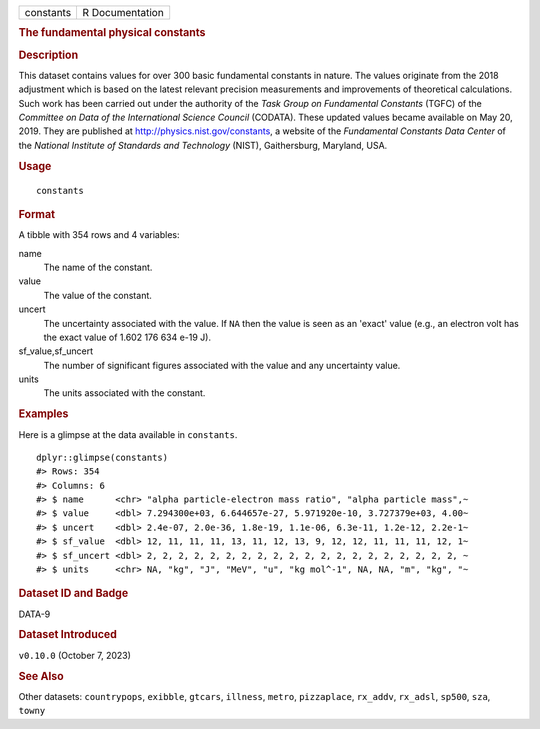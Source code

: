.. container::

   .. container::

      ========= ===============
      constants R Documentation
      ========= ===============

      .. rubric:: The fundamental physical constants
         :name: the-fundamental-physical-constants

      .. rubric:: Description
         :name: description

      This dataset contains values for over 300 basic fundamental
      constants in nature. The values originate from the 2018 adjustment
      which is based on the latest relevant precision measurements and
      improvements of theoretical calculations. Such work has been
      carried out under the authority of the *Task Group on Fundamental
      Constants* (TGFC) of the *Committee on Data of the International
      Science Council* (CODATA). These updated values became available
      on May 20, 2019. They are published at
      http://physics.nist.gov/constants, a website of the *Fundamental
      Constants Data Center* of the *National Institute of Standards and
      Technology* (NIST), Gaithersburg, Maryland, USA.

      .. rubric:: Usage
         :name: usage

      ::

         constants

      .. rubric:: Format
         :name: format

      A tibble with 354 rows and 4 variables:

      name
         The name of the constant.

      value
         The value of the constant.

      uncert
         The uncertainty associated with the value. If ``NA`` then the
         value is seen as an 'exact' value (e.g., an electron volt has
         the exact value of 1.602 176 634 e-19 J).

      sf_value,sf_uncert
         The number of significant figures associated with the value and
         any uncertainty value.

      units
         The units associated with the constant.

      .. rubric:: Examples
         :name: examples

      Here is a glimpse at the data available in ``constants``.

      .. container:: sourceCode r

         ::

            dplyr::glimpse(constants)
            #> Rows: 354
            #> Columns: 6
            #> $ name      <chr> "alpha particle-electron mass ratio", "alpha particle mass",~
            #> $ value     <dbl> 7.294300e+03, 6.644657e-27, 5.971920e-10, 3.727379e+03, 4.00~
            #> $ uncert    <dbl> 2.4e-07, 2.0e-36, 1.8e-19, 1.1e-06, 6.3e-11, 1.2e-12, 2.2e-1~
            #> $ sf_value  <dbl> 12, 11, 11, 11, 13, 11, 12, 13, 9, 12, 12, 11, 11, 11, 12, 1~
            #> $ sf_uncert <dbl> 2, 2, 2, 2, 2, 2, 2, 2, 2, 2, 2, 2, 2, 2, 2, 2, 2, 2, 2, 2, ~
            #> $ units     <chr> NA, "kg", "J", "MeV", "u", "kg mol^-1", NA, NA, "m", "kg", "~

      .. rubric:: Dataset ID and Badge
         :name: dataset-id-and-badge

      DATA-9

      .. container::

         |This image of that of a dataset badge.|

      .. rubric:: Dataset Introduced
         :name: dataset-introduced

      ``v0.10.0`` (October 7, 2023)

      .. rubric:: See Also
         :name: see-also

      Other datasets: ``countrypops``, ``exibble``, ``gtcars``,
      ``illness``, ``metro``, ``pizzaplace``, ``rx_addv``, ``rx_adsl``,
      ``sp500``, ``sza``, ``towny``

.. |This image of that of a dataset badge.| image:: https://raw.githubusercontent.com/rstudio/gt/master/images/dataset_constants.png
